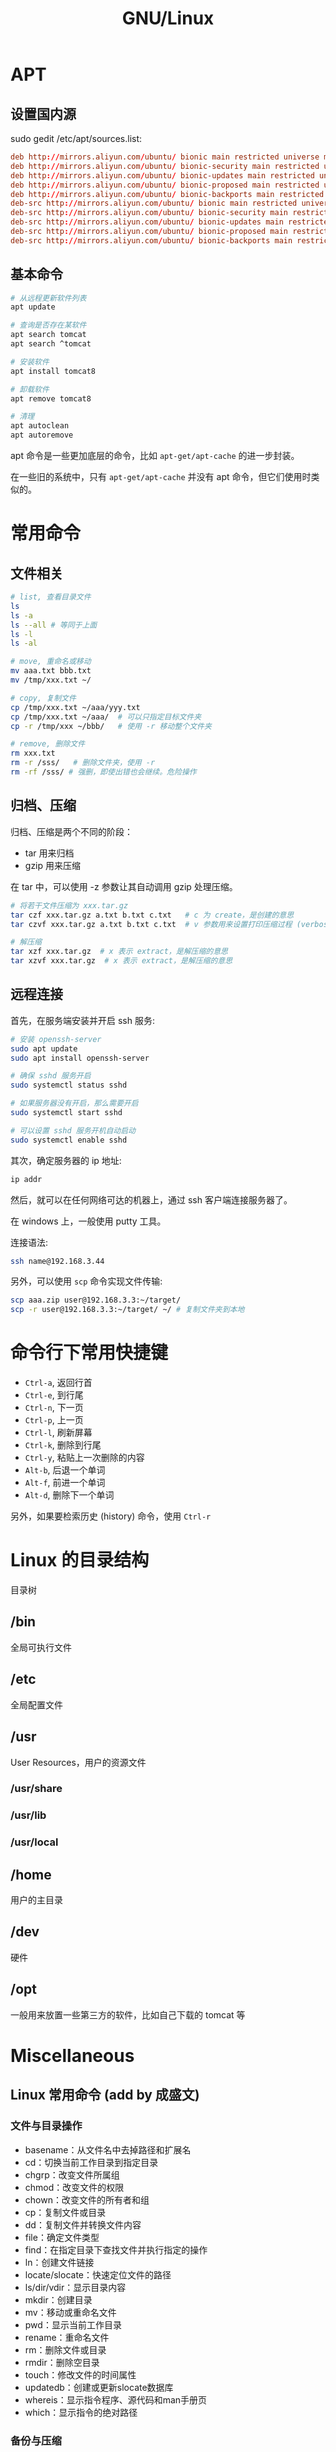 #+TITLE: GNU/Linux


* APT
** 设置国内源

sudo gedit /etc/apt/sources.list:
#+BEGIN_SRC conf
  deb http://mirrors.aliyun.com/ubuntu/ bionic main restricted universe multiverse
  deb http://mirrors.aliyun.com/ubuntu/ bionic-security main restricted universe multiverse
  deb http://mirrors.aliyun.com/ubuntu/ bionic-updates main restricted universe multiverse
  deb http://mirrors.aliyun.com/ubuntu/ bionic-proposed main restricted universe multiverse
  deb http://mirrors.aliyun.com/ubuntu/ bionic-backports main restricted universe multiverse
  deb-src http://mirrors.aliyun.com/ubuntu/ bionic main restricted universe multiverse
  deb-src http://mirrors.aliyun.com/ubuntu/ bionic-security main restricted universe multiverse
  deb-src http://mirrors.aliyun.com/ubuntu/ bionic-updates main restricted universe multiverse
  deb-src http://mirrors.aliyun.com/ubuntu/ bionic-proposed main restricted universe multiverse
  deb-src http://mirrors.aliyun.com/ubuntu/ bionic-backports main restricted universe multiverse
#+END_SRC

** 基本命令

#+BEGIN_SRC sh
  # 从远程更新软件列表
  apt update

  # 查询是否存在某软件
  apt search tomcat
  apt search ^tomcat

  # 安装软件
  apt install tomcat8

  # 卸载软件
  apt remove tomcat8

  # 清理
  apt autoclean
  apt autoremove
#+END_SRC

apt 命令是一些更加底层的命令，比如 ~apt-get/apt-cache~ 的进一步封装。

在一些旧的系统中，只有 ~apt-get/apt-cache~ 并没有 apt 命令，但它们使用时类似的。

* 常用命令
** 文件相关

#+BEGIN_SRC sh
  # list, 查看目录文件
  ls
  ls -a
  ls --all # 等同于上面
  ls -l
  ls -al

  # move, 重命名或移动
  mv aaa.txt bbb.txt
  mv /tmp/xxx.txt ~/

  # copy, 复制文件
  cp /tmp/xxx.txt ~/aaa/yyy.txt
  cp /tmp/xxx.txt ~/aaa/  # 可以只指定目标文件夹
  cp -r /tmp/xxx ~/bbb/   # 使用 -r 移动整个文件夹

  # remove, 删除文件
  rm xxx.txt
  rm -r /sss/   # 删除文件夹，使用 -r
  rm -rf /sss/ # 强删，即使出错也会继续。危险操作
#+END_SRC

** 归档、压缩

归档、压缩是两个不同的阶段：
- tar 用来归档
- gzip 用来压缩

在 tar 中，可以使用 -z 参数让其自动调用 gzip 处理压缩。

#+BEGIN_SRC sh
  # 将若干文件压缩为 xxx.tar.gz
  tar czf xxx.tar.gz a.txt b.txt c.txt   # c 为 create，是创建的意思
  tar czvf xxx.tar.gz a.txt b.txt c.txt  # v 参数用来设置打印压缩过程 (verbose)

  # 解压缩
  tar xzf xxx.tar.gz  # x 表示 extract，是解压缩的意思
  tar xzvf xxx.tar.gz  # x 表示 extract，是解压缩的意思
#+END_SRC

** 远程连接

首先，在服务端安装并开启 ssh 服务:
#+BEGIN_SRC sh
  # 安装 openssh-server
  sudo apt update
  sudo apt install openssh-server

  # 确保 sshd 服务开启
  sudo systemctl status sshd

  # 如果服务器没有开启，那么需要开启
  sudo systemctl start sshd

  # 可以设置 sshd 服务开机自动启动
  sudo systemctl enable sshd
#+END_SRC

其次，确定服务器的 ip 地址:
#+BEGIN_SRC sh
  ip addr
#+END_SRC

然后，就可以在任何网络可达的机器上，通过 ssh 客户端连接服务器了。

在 windows 上，一般使用 putty 工具。

连接语法:
#+BEGIN_SRC sh
  ssh name@192.168.3.44
#+END_SRC

另外，可以使用 ~scp~ 命令实现文件传输:
#+BEGIN_SRC sh
  scp aaa.zip user@192.168.3.3:~/target/
  scp -r user@192.168.3.3:~/target/ ~/ # 复制文件夹到本地
#+END_SRC
* 命令行下常用快捷键

- ~Ctrl-a~, 返回行首
- ~Ctrl-e~, 到行尾
- ~Ctrl-n~, 下一页
- ~Ctrl-p~, 上一页
- ~Ctrl-l~, 刷新屏幕
- ~Ctrl-k~, 删除到行尾
- ~Ctrl-y~, 粘贴上一次删除的内容
- ~Alt-b~, 后退一个单词
- ~Alt-f~, 前进一个单词
- ~Alt-d~, 删除下一个单词

另外，如果要检索历史 (history) 命令，使用 ~Ctrl-r~

* Linux 的目录结构

目录树

** /bin

全局可执行文件

** /etc

全局配置文件

** /usr

User Resources，用户的资源文件

*** /usr/share
*** /usr/lib
*** /usr/local
** /home

用户的主目录

** /dev

硬件

** /opt

一般用来放置一些第三方的软件，比如自己下载的 tomcat 等

* Miscellaneous
** Linux 常用命令 (add by 成盛文)
*** 文件与目录操作

- basename：从文件名中去掉路径和扩展名
- cd：切换当前工作目录到指定目录
- chgrp：改变文件所属组
- chmod：改变文件的权限
- chown：改变文件的所有者和组
- cp：复制文件或目录
- dd：复制文件并转换文件内容
- file：确定文件类型
- find：在指定目录下查找文件并执行指定的操作
- ln：创建文件链接
- locate/slocate：快速定位文件的路径
- ls/dir/vdir：显示目录内容
- mkdir：创建目录
- mv：移动或重命名文件
- pwd：显示当前工作目录
- rename：重命名文件
- rm：删除文件或目录
- rmdir：删除空目录
- touch：修改文件的时间属性
- updatedb：创建或更新slocate数据库
- whereis：显示指令程序、源代码和man手册页
- which：显示指令的绝对路径

*** 备份与压缩

- ar：创建、修改归档文件和从归档文件中提取文件
- arj：.arj文件压缩指令
- bunzip2：压缩bzip2格式的压缩文件
- bzcat：解压缩文件到标准输出
- bzip2：创建.bz2格式的压缩文件
- bzip2recover：修复损坏的.bz2文件
- bzless/bzmore：解压缩.bz2文件并分屏显示内容
- compress：压缩数据文件
- cpio：存取归档包中的文件
- dump：文件系统备份
- gunzip：解压缩由gzip压缩的文件
- gzexe：压缩可执行程序
- gzip：GNU的压缩和解压缩工具
- lha：压缩和解压缩指令
- resotre：还原由dump备份的文件或文件系统
- tar：创建备份档案文件
- unarj：解压缩.arj文件
- uncompress：解压缩.Z文件
- unzip：解压缩.zip文件
- zcat：解压缩文件并送到标准输出
- zforce：强制gzip格式的文件加上.gz扩展名
- zip：压缩文件
- zipinfo：显示zip压缩文件的详细信息
- znew：将“.Z”文件转换成“.gz”文件

*** 文本处理

- cat：链接文件并显示到标准输出
- cksum：检查和计算文件循环冗余校验码
- cmp：比较两个文件的差异
- col：过滤控制字符
- colrm：从输入中过滤掉指定的列
- comm：比较两个有序文件的不同
- csplit：分割文件
- cut：显示文件中每行的指定内容
- diff3：比较3个文件的不同
- diff：比较并显示两个文件的不同
- diffstat：根据diff指令的结果显示统计信息
- ed：行文本编辑器
- emacs：全屏文本编辑器
- ex：文本编辑器
- expand：将Tab转换为空白（Space）
- fmt：最优化文本格式
- fold：设置文件显示的行宽
- grep/egrep/fgrep：显示文件中匹配的行
- head：输出文件开头部分内容
- ispell：交互式拼写检查程序
- jed：文本编辑器
- joe：编辑文本文件
- join：合并两个文件的相同字段
- less：分屏查看文本文件
- look：显示文件中以特定字符串开头的行
- more：分屏查看文本文件
- od：以数字编码输出文件内容
- paste：合并文件的内容
- pico：文本编辑器
- sed：流文件编辑器
- sort：排序数据文件
- spell：拼写检查
- split：分割文件
- sum：计算并显示文件的校验码
- tac：反序显示文件内容
- tail：输出文件尾部部分内容
- tee：将输入内容复制到标准输出和指定文件
- tr：转换或删除文件中的字符
- unexpand：将空白（Space）转换为Tab
- uniq：删除文件中的重复行
- vi：全屏文本编辑器
- wc：计算文件的字节数、单词数和行数

*** shell指令

- alias：定义命令别名
- bg：将作业（或任务）放到后台运行
- bind：显示或设置键盘配置
- declare：声明shell变量
- dirs：显示shell目录堆栈中的记录
- echo：打印字符串到标准输出
- enable：激活与关闭shell内部命令
- eval：执行指定指令并返回结果
- exec：执行给定指令后退出登录
- exit：退出当前shell
- export：设置与显示环境变量
- fc：编辑并执行历史命令
- fg：将后台任务（或作业）切换到前台运行
- hash：显示与清除指令时运行查询的哈希表
- history：显示与操纵历史命令
- jobs：显示shell的作业信息
- kill：杀死进程或作业
- logout：退出登录shell
- popd：从shell目录堆栈中删除记录
- pushd：向shell目录堆栈中添加记录
- set：设置shell的执行方式
- shopt：设置控制shell行为变量的开关值
- ulimit：设置shell的资源限制
- umask：设置创建文件的权限掩码
- unalias：取消由alias定义的命令别名
- unset：删除定义的变量或函数

*** 打印相关指令

- accept：接受打印请求
- cancel：取消打印任务
- disable：停止打印机
- enable：启动打印机
- lp：打印文件
- lpadmin：配置cups打印机和类
- lpc：控制打印机
- lpq：显示当前打印队列
- lpr：打印文件
- lprm：删除当前打印队列中的作业
- lpstat：显示CUPS的状态信息
- pr：打印前转换文本格式
- reject：拒绝打印请求

*** 其他基础指令

- bc：实现精确计算的计算器
- cal：显示日历
- clear：清屏指令
- consoletype：显示当前使用的终端类型
- ctrlaltdel：设置热键Ctrl+Alt+Del的功能
- date：显示和设置系统日期时间
- dircolors：设置ls指令显示时的颜色
- eject：弹出可移动设备的介质
- halt：关闭计算机
- hostid：显示当前主机的数字标识
- hwclock：查询和设置系统硬件时钟
- info：读取帮助文档
- login：登录系统
- man：显示联机帮助手册
- md5sum：计算并显示文件的md5摘要信息
- mesg：设置终端写权限
- mtools：显示mtools软件包的指令
- mtoolstest：测试并显示mtools工具包的配置
- poweroff：关闭计算机并切断电源
- reboot：重新启动计算机
- shutdown：关闭计算机
- sleep：睡眠指定长的时间
- stat：显示文件或文件系统的状态
- talk：与其他用户交谈
- wall：向所有终端发送信息
- whatis：在数据库中查询关键字
- who：显示当前已登录用户的信息
- whoami：显示当前用户名
- write：向指定用户终端发送信息
- yes：不断输出指定字符串

*** 用户管理

- chfn：改变用户的finger信息
- chsh：改变用户登录时的默认shell
- finger：用户信息查询程序
- gpasswd：管理组文件/etc/group
- groupadd：创建组
- groupdel：删除组
- groupmod：修改组信息
- groups：显示用户所属的组
- grpck：验证组文件/etc/group的完整性
- grpconv：启用组的影子口令文件
- grpunconv：关闭组的影子口令文件
- logname：显示登录用户名
- passwd：设置用户密码
- pwck：验证用户文件密码文件的完整性
- pwconv：启用用户的影子口令文件
- pwunconv：关闭用户的影子口令文件
- su：切换用户
- useradd：创建用户
- userdel：删除用户
- usermod：修改用户的配置信息
- users：显示当前登录系统的用户名

*** 进程管理

- init：进程初始化控制
- killall：根据名称结束进程
- nice：设置进程优先级
- nohup：以忽略挂起信号方式运行程序
- pgrep：基于名字查询并显示进程号
- pidof：查找正在运行程序的进程号
- pkill：向指定的进程发送信号
- ps：显示系统当前的进程状态
- pstree：用树形图显示进程的父子关系
- renice：调整进程优先级
- w：显示当前登录用户的相关信息
- watch：全屏方式显示指定命令的输出信息

*** 磁盘与文件系统管理

- badblocks：磁盘坏块检查工具
- blockdev：从命令行调用块设备的ioctl函数
- chattr：改变文件的第2扩展文件系统属性
- convertquota：转换quota文件格式
- df：报告磁盘剩余空间情况
- dumpe2fs：显示ext2/ext3文件系统信息
- e2fsck：检查ext2/ext3文件系统
- e2image：保存ext2/ext3源数据到文件
- e2label：设置ext2/ext3文件系统标签
- edquota：编辑用户的磁盘空间配额
- fdisk：Linux下的分区工具
- findfs：查找文件系统
- fsck：检查与修复Linux文件系统
- grub：Linux下的引导加载器
- hdparm：调整硬盘I/O性能
- lilo：Linux加载器
- lsattr：显示文件的ext2文件系统属性
- mkbootdisk：为当前系统创建专门的引导软盘
- mke2fs：创建第2扩展文件系统
- mkfs：创建各种文件系统
- mkinitrd：创建初始化ram磁盘映像文件
- mkisofs：创建光盘映像文件
- mknod：创建块设备或字符设备文件
- mkswap：创建交换分区文件系统
- mktemp：创建临时文件
- mount：加载文件系统
- parted：磁盘分区管理工具
- quota：显示用户磁盘配额
- quotacheck：创建、检查和修复配额文件
- quotaoff：关闭文件系统的磁盘配额功能
- quotaon：打开文件系统的磁盘配额功能
- quotastat：显示磁盘配额状态
- repquota：显示文件系统磁盘配额信息报表
- swapoff：关闭交换空间
- swapon：激活交换空间
- sync：强制将缓存数据写入磁盘
- tune2fs：调整ext2/ext3文件系统的参数
- umount：卸载已经加载的文件系统

*** 内核与性能

- depmod：处理内核可加载模块的依赖关系
- dmesg：显示内核的输出信息
- free：显示内存使用情况
- insmod：加载模块到内核
- iostat：报告CPU、I/O设备及分区状态
- ipcs：显示进程间通信的状态信息
- kernelversion：显示内核主版本号
- lsmod：显示已加载的模块
- modinfo：显示内核模块信息
- modprobe：加载内核模块并解决依赖关系
- mpstat：显示进程相关状态信息
- rmmod：从内核中删除模块
- sar：收集、显示和保存系统活动信息
- slabtop：实时显示内核的slab缓存信息
- sysctl：运行时修改内核参数
- tload：监视系统平均负载情况
- top：显示和管理系统进程
- uname：显示系统信息
- uptime：显示系统运行时间及平均负载
- vmstat：显示虚拟内存的状态

*** X-Window系统

- startx：初始化X-Window会话
- xauth：X系统授权许可文件管理工具
- xhost：显示和配置X服务器的访问权限
- xinit：X-Window系统初始化程序
- xlsatoms：显示X服务器原子数据定义
- xlsclients：显示指定显示器上运行的X程序
- xlsfonts：显示X服务器使用的字体信息
- xset：设置X系统的用户偏爱属性

*** 系统安全

- chroot：以指定根目录运行指令
- nmap：网络探测工具和安全扫描器
- scp：加密的远程复制工具
- sftp：安全文件传输工具
- slogin：加密的远程登录工具
- ssh：加密的远程登录工具
- sudo：以另一个用户身份执行指令

*** 编程相关指令

- awk/gawk：模式扫描与处理语言
- expr：计算表达式的值
- gcc：GNU的C语言编译器
- gdb：GNU调试器
- ldd：显示共享库依赖
- make：工程编译工具
- nm：显示目标文件的符号表
- perl：perl语言的命令行工具
- php：PHP脚本语言命令行接口
- test：条件测试

*** 其他系统管理与维护指令

- arch：显示当前主机的硬件架构
- at：按照时间安排任务的执行
- atq：查询待执行的任务
- atrm：删除待执行的任务
- batch：在指定时间运行任务
- chkconfig：设置系统在不同运行等级下所执行的服务
- crontab：按照时间设置计划任务
- last：显示以前登录过系统的用户相关信息
- lastb：显示登录系统失败的用户相关信息
- logrotate：系统日志的轮循工具
- logsave：将命令的输出信息保存到日志文件
- logwatch：报告和分析系统日志
- lsusb：显示所有的USB设备
- patch：补丁与更新文件
- rpm：Red Hat软件包管理器
- runlevel：显示当前系统的运行等级
- service：Linux服务管理和控制工具
- telinit：切换当前系统的运行等级
- yum：RPM软件包自动化管理工具

*** 网络配置

- dnsdomainname：显示系统的DNS域名
- domainname：显示和设置主机域名
- hostname：显示或者设置系统主机名
- ifcfg：配置网络接口
- ifconfig：配置网络接口的网络参数
- ifdown：关闭指定网络接口
- ifup：启动指定网络接口
- nisdomainname：显示和设置主机域名
- route：显示与操纵本机的IP路由表
- ypdomainname：显示和设置主机域名

*** 网络测试与应用

- arp：管理本机arp缓冲区
- arping：向相邻主机发送ARP请求报文
- arpwatch：监听网络上的ARP信息
- dig：域名查询工具
- elinks：纯文本网页浏览器
- elm：电子邮件客户端程序
- ftp：文件传输协议客户端
- host：DNS域名查询工具
- ipcalc：IP地址计算器
- lynx：纯文本网页浏览器
- mail：电子邮件管理程序
- ncftp：增强的FTP客户端工具
- netstat：显示网络状态
- nslookup：DNS域名查询工具
- pine：电子邮件和新闻组处理程序
- ping：测试到达目标主机的网络是否通畅
- rsh：远程shell
- telnet：远程登录工具
- tftp：简单文件传输协议客户端
- tracepath：追踪数据经过的路由
- traceroute：追踪数据包到达目的主机经过的路由
- wget：从指定URL地址下载文件

*** 高级网络指令

- arptables：管理内核的ARP规则表
- ip：强大的多功能网络配置工具
- iptables：IP包过滤与NAT管理工具
- iptables-save：保存内核中iptables的配置
- iptables-restore：还原iptables的配置信息
- tcpdump：监听网络流量

*** 网络服务器指令

- ab：Web服务器性能测试
- apachectl：Apache HTTP服务器控制接口
- exportfs：管理NFS服务器共享的文件系统
- htdigest：管理用于摘要认证的用户文件
- htpasswd：管理用于基本认证的用户文件
- httpd：Apache超文本传输协议服务器
- mailq：显示待发送的邮件队列
- mysql：MySQL服务器的客户端工具
- mysqladmin：MySQL服务器管理工具
- msqldump：MySQL服务器备份工具
- mysqlimport：MySQL数据库导入工具
- mysqlshow：显示MySQL数据库、表和字段信息
- nfsstat：显示网络文件系统状态
- sendmail：电子邮件传送代理程序
- showmount：显示NFS服务器上的加载信息
- smbclient：samba服务器客户端工具
- smbmount：加载samba文件系统
- smbpasswd：改变samba用户的密码
- squid：HTTP代理服务器程序
- sshd：OpenSSH守护进程
